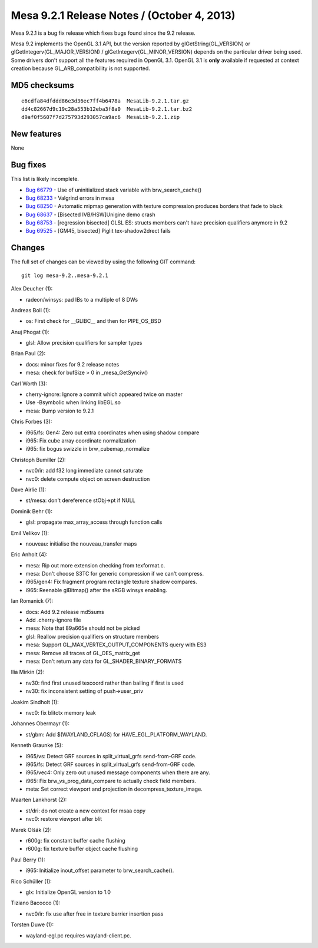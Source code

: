 Mesa 9.2.1 Release Notes / (October 4, 2013)
============================================

Mesa 9.2.1 is a bug fix release which fixes bugs found since the 9.2
release.

Mesa 9.2 implements the OpenGL 3.1 API, but the version reported by
glGetString(GL_VERSION) or glGetIntegerv(GL_MAJOR_VERSION) /
glGetIntegerv(GL_MINOR_VERSION) depends on the particular driver being
used. Some drivers don't support all the features required in OpenGL
3.1. OpenGL 3.1 is **only** available if requested at context creation
because GL_ARB_compatibility is not supported.

MD5 checksums
-------------

::

   e6cdfa84dfddd86e3d36ec7ff4b6478a  MesaLib-9.2.1.tar.gz
   dd4c82667d9c19c28a553b12eba3f8a0  MesaLib-9.2.1.tar.bz2
   d9af0f5607f7d275793d293057ca9ac6  MesaLib-9.2.1.zip

New features
------------

None

Bug fixes
---------

This list is likely incomplete.

-  `Bug 66779 <https://bugs.freedesktop.org/show_bug.cgi?id=66779>`__ -
   Use of uninitialized stack variable with brw_search_cache()
-  `Bug 68233 <https://bugs.freedesktop.org/show_bug.cgi?id=68233>`__ -
   Valgrind errors in mesa
-  `Bug 68250 <https://bugs.freedesktop.org/show_bug.cgi?id=68250>`__ -
   Automatic mipmap generation with texture compression produces borders
   that fade to black
-  `Bug 68637 <https://bugs.freedesktop.org/show_bug.cgi?id=68637>`__ -
   [Bisected IVB/HSW]Unigine demo crash
-  `Bug 68753 <https://bugs.freedesktop.org/show_bug.cgi?id=68753>`__ -
   [regression bisected] GLSL ES: structs members can't have precision
   qualifiers anymore in 9.2
-  `Bug 69525 <https://bugs.freedesktop.org/show_bug.cgi?id=69525>`__ -
   [GM45, bisected] Piglit tex-shadow2drect fails

Changes
-------

The full set of changes can be viewed by using the following GIT
command:

::

     git log mesa-9.2..mesa-9.2.1

Alex Deucher (1):

-  radeon/winsys: pad IBs to a multiple of 8 DWs

Andreas Boll (1):

-  os: First check for \__GLIBC_\_ and then for PIPE_OS_BSD

Anuj Phogat (1):

-  glsl: Allow precision qualifiers for sampler types

Brian Paul (2):

-  docs: minor fixes for 9.2 release notes
-  mesa: check for bufSize > 0 in \_mesa_GetSynciv()

Carl Worth (3):

-  cherry-ignore: Ignore a commit which appeared twice on master
-  Use -Bsymbolic when linking libEGL.so
-  mesa: Bump version to 9.2.1

Chris Forbes (3):

-  i965/fs: Gen4: Zero out extra coordinates when using shadow compare
-  i965: Fix cube array coordinate normalization
-  i965: fix bogus swizzle in brw_cubemap_normalize

Christoph Bumiller (2):

-  nvc0/ir: add f32 long immediate cannot saturate
-  nvc0: delete compute object on screen destruction

Dave Airlie (1):

-  st/mesa: don't dereference stObj->pt if NULL

Dominik Behr (1):

-  glsl: propagate max_array_access through function calls

Emil Velikov (1):

-  nouveau: initialise the nouveau_transfer maps

Eric Anholt (4):

-  mesa: Rip out more extension checking from texformat.c.
-  mesa: Don't choose S3TC for generic compression if we can't compress.
-  i965/gen4: Fix fragment program rectangle texture shadow compares.
-  i965: Reenable glBitmap() after the sRGB winsys enabling.

Ian Romanick (7):

-  docs: Add 9.2 release md5sums
-  Add .cherry-ignore file
-  mesa: Note that 89a665e should not be picked
-  glsl: Reallow precision qualifiers on structure members
-  mesa: Support GL_MAX_VERTEX_OUTPUT_COMPONENTS query with ES3
-  mesa: Remove all traces of GL_OES_matrix_get
-  mesa: Don't return any data for GL_SHADER_BINARY_FORMATS

Ilia Mirkin (2):

-  nv30: find first unused texcoord rather than bailing if first is used
-  nv30: fix inconsistent setting of push->user_priv

Joakim Sindholt (1):

-  nvc0: fix blitctx memory leak

Johannes Obermayr (1):

-  st/gbm: Add $(WAYLAND_CFLAGS) for HAVE_EGL_PLATFORM_WAYLAND.

Kenneth Graunke (5):

-  i965/vs: Detect GRF sources in split_virtual_grfs send-from-GRF code.
-  i965/fs: Detect GRF sources in split_virtual_grfs send-from-GRF code.
-  i965/vec4: Only zero out unused message components when there are
   any.
-  i965: Fix brw_vs_prog_data_compare to actually check field members.
-  meta: Set correct viewport and projection in
   decompress_texture_image.

Maarten Lankhorst (2):

-  st/dri: do not create a new context for msaa copy
-  nvc0: restore viewport after blit

Marek Olšák (2):

-  r600g: fix constant buffer cache flushing
-  r600g: fix texture buffer object cache flushing

Paul Berry (1):

-  i965: Initialize inout_offset parameter to brw_search_cache().

Rico Schüller (1):

-  glx: Initialize OpenGL version to 1.0

Tiziano Bacocco (1):

-  nvc0/ir: fix use after free in texture barrier insertion pass

Torsten Duwe (1):

-  wayland-egl.pc requires wayland-client.pc.
